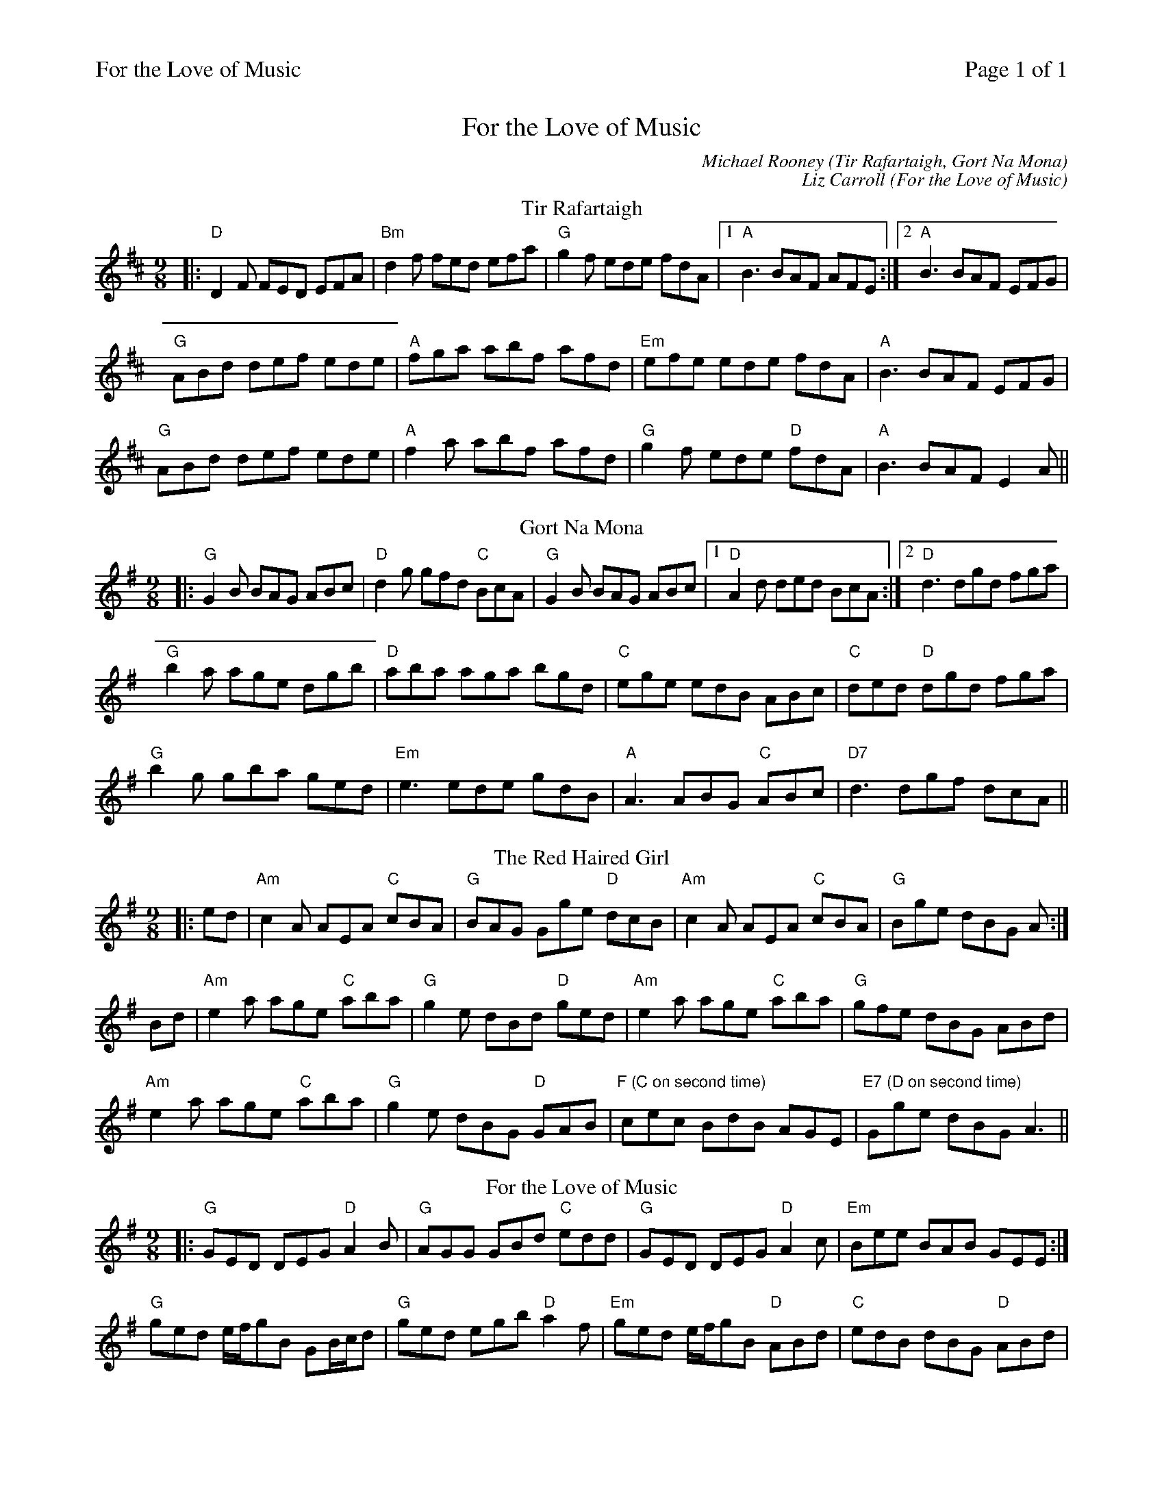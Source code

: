 %%printparts 0
%%printtempo 0
%%header "$T		Page $P of 1"
%%scale 0.7
X:1
T:For the Love of Music
C:Michael Rooney (Tir Rafartaigh, Gort Na Mona)
C:Liz Carroll (For the Love of Music)
L:1/8
M:9/8
Q:1/4=180
P:A2B2C2D2
R:slip jig
K:D
%ALTO K:clef=alto middle=c
%BASS K:clef=bass middle=d
%
P:A
%T: Port Gan Ainm 
T:Tir Rafartaigh
|: "D"D2F FED EFA | "Bm"d2f fed efa | "G"g2f ede fdA |1 "A"B3 BAF AFE :|2 "A"B3 BAF EFG |
"G"ABd def ede | "A"fga abf afd | "Em"efe ede fdA | "A"B3 BAF EFG |
"G"ABd def ede | "A"f2a abf afd | "G"g2f ede "D"fdA | "A"B3 BAF E2A ||
%
P:B
T:Gort Na Mona
K:G
%ALTO K:G clef=alto middle=c
%BASS K:G clef=bass middle=d
|: "G"G2B BAG ABc | "D"d2g gfd "C"BcA | "G"G2B BAG ABc |1 "D"A2d ded BcA :|2 "D"d3 dgd fga |
"G"b2a age dgb | "D"aba aga bgd | "C"ege edB ABc | "C"ded "D"dgd fga |
"G"b2g gba ged | "Em"e3 ede gdB | "A"A3 ABG "C"ABc | "D7"d3 dgf dcA ||
P:C
T:Red Haired Girl, The
|: ed | "Am"c2A AEA "C"cBA | "G"BAG Gge "D"dcB | "Am"c2A AEA "C"cBA | "G"Bge dBG A :|
Bd | "Am"e2a age "C"aba | "G"g2e dBd "D"ged | "Am"e2a age "C"aba | "G"gfe dBG ABd |
"Am"e2a age "C"aba | "G"g2e dBG "D"GAB | "F (C on second time)"cec BdB AGE | "E7 (D on second time)"Gge dBG A3 ||
P:D
T:For the Love of Music
|: "G"GED DEG "D"A2B | "G"AGG GBd "C"edd | "G"GED DEG "D"A2c | "Em"Bee BAB GEE :|
"G"ged e/2f/2gB GB/2c/2d | "G"ged egb "D"a2f | "Em"ged e/2f/2gB "D"ABd | "C"edB dBG "D"ABd |
"G"ged e/2f/2gB GB/2c/2d | "G"ged egb "D"a2a | "Em"bee e/2f/2ge a2g |1 "C"edB dBG "D"ABA | [2 "C"edB dBG "D"ABA | "G"G3 |]
